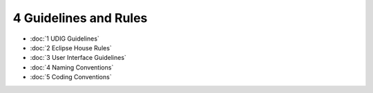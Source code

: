 4 Guidelines and Rules
======================

* :doc:`1 UDIG Guidelines`

* :doc:`2 Eclipse House Rules`

* :doc:`3 User Interface Guidelines`

* :doc:`4 Naming Conventions`

* :doc:`5 Coding Conventions`


